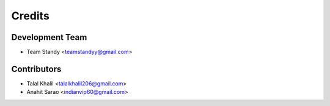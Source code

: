 =======
Credits
=======

Development Team
----------------

* Team Standy <teamstandyy@gmail.com>

Contributors
------------
* Talal Khalil <talalkhalil206@gmail.com>
* Anahit Sarao <indianvip60@gmail.com>


